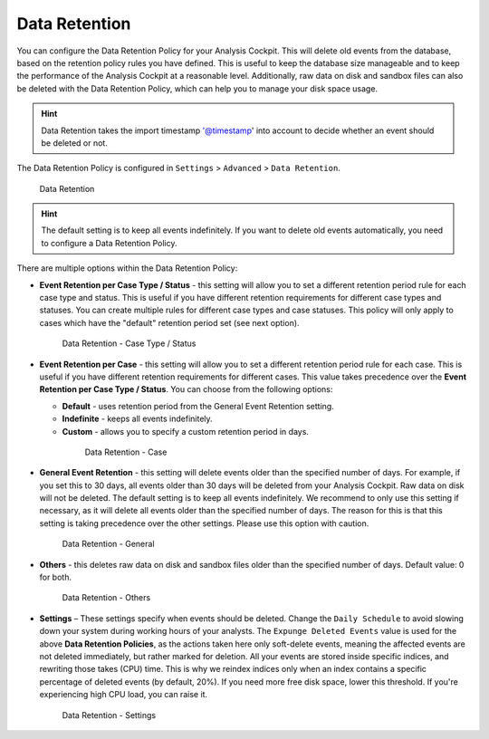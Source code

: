.. Index:: Data Retention
   
Data Retention
--------------

You can configure the Data Retention Policy for your Analysis Cockpit.
This will delete old events from the database, based on the retention
policy rules you have defined. This is useful to keep the database size
manageable and to keep the performance of the Analysis Cockpit at a
reasonable level. Additionally, raw data on disk and sandbox files can
also be deleted with the Data Retention Policy, which can help you to
manage your disk space usage.


.. hint::
   Data Retention takes the import timestamp '@timestamp' into account to decide whether an event should be deleted or not.

The Data Retention Policy is configured in ``Settings`` > ``Advanced`` >
``Data Retention``.

.. figure:: ../images/cockpit_data-retention.png
   :alt: Data Retention

   Data Retention

.. hint::
   The default setting is to keep all events indefinitely. If you want to
   delete old events automatically, you need to configure a Data Retention
   Policy.

There are multiple options within the Data Retention Policy:


- **Event Retention per Case Type / Status** - this setting will allow you to
  set a different retention period rule for each case type and status. This is
  useful if you have different retention requirements for different case types
  and statuses. You can create multiple rules for different case types and case
  statuses. This policy will only apply to cases which have the "default" retention
  period set (see next option).

  .. figure:: ../images/cockpit_data-retention-per-case-type-status.png
      :alt: Data Retention - Case Type / Status

      Data Retention - Case Type / Status
- **Event Retention per Case** - this setting will allow you to set a
  different retention period rule for each case. This is useful if you have
  different retention requirements for different cases. This value takes
  precedence over the **Event Retention per Case Type / Status**. You can
  choose from the following options:

  - **Default** - uses retention period from the General Event Retention setting.
  - **Indefinite** - keeps all events indefinitely.
  - **Custom** - allows you to specify a custom retention period in days.

   .. figure:: ../images/cockpit_data-retention-per-case.png
         :alt: Data Retention - Case
   
         Data Retention - Case

- **General Event Retention** - this setting will delete events older than the
  specified number of days. For example, if you set this to 30 days, all
  events older than 30 days will be deleted from your Analysis Cockpit.
  Raw data on disk will not be deleted. The default setting is to keep all
  events indefinitely. We recommend to only use this setting if necessary,
  as it will delete all events older than the specified number of days.
  The reason for this is that this setting is taking precedence over the
  other settings. Please use this option with caution.

  .. figure:: ../images/cockpit_data-retention-general.png
      :alt: Data Retention - General

      Data Retention - General

- **Others** - this deletes raw data on disk and sandbox files older than
  the specified number of days. Default value: 0 for both.

  .. figure:: ../images/cockpit_data-retention-other.png
      :alt: Data Retention - Others

      Data Retention - Others

- **Settings** – These settings specify when events should be deleted.
  Change the ``Daily Schedule`` to avoid slowing down your system during
  working hours of your analysts.
  The ``Expunge Deleted Events`` value is used for the above **Data
  Retention Policies**, as the actions taken here only soft-delete events,
  meaning the affected events are not deleted immediately, but rather
  marked for deletion. All your events are stored inside specific indices,
  and rewriting those takes (CPU) time. This is why we reindex indices
  only when an index contains a specific percentage of deleted events
  (by default, 20%). If you need more free disk space, lower this threshold.
  If you're experiencing high CPU load, you can raise it.

  .. figure:: ../images/cockpit_data-retention-settings.png
      :alt: Data Retention - Settings

      Data Retention - Settings
